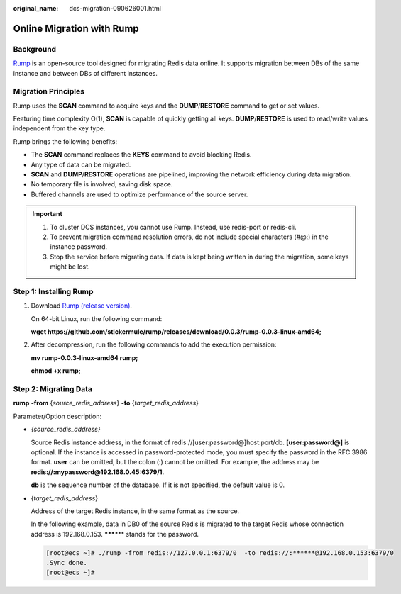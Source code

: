 :original_name: dcs-migration-090626001.html

.. _dcs-migration-090626001:

Online Migration with Rump
==========================

Background
----------

`Rump <https://github.com/stickermule/rump>`__ is an open-source tool designed for migrating Redis data online. It supports migration between DBs of the same instance and between DBs of different instances.

Migration Principles
--------------------

Rump uses the **SCAN** command to acquire keys and the **DUMP**/**RESTORE** command to get or set values.

Featuring time complexity O(1), **SCAN** is capable of quickly getting all keys. **DUMP**/**RESTORE** is used to read/write values independent from the key type.

Rump brings the following benefits:

-  The **SCAN** command replaces the **KEYS** command to avoid blocking Redis.
-  Any type of data can be migrated.
-  **SCAN** and **DUMP**/**RESTORE** operations are pipelined, improving the network efficiency during data migration.
-  No temporary file is involved, saving disk space.
-  Buffered channels are used to optimize performance of the source server.

.. important::

   #. To cluster DCS instances, you cannot use Rump. Instead, use redis-port or redis-cli.
   #. To prevent migration command resolution errors, do not include special characters (#@:) in the instance password.
   #. Stop the service before migrating data. If data is kept being written in during the migration, some keys might be lost.

Step 1: Installing Rump
-----------------------

#. Download `Rump (release version) <https://github.com/stickermule/rump/releases>`__.

   On 64-bit Linux, run the following command:

   **wget https://github.com/stickermule/rump/releases/download/0.0.3/rump-0.0.3-linux-amd64;**

#. After decompression, run the following commands to add the execution permission:

   **mv rump-0.0.3-linux-amd64 rump;**

   **chmod +x rump;**

Step 2: Migrating Data
----------------------

**rump** **-from** {*source_redis_address*} **-to** {*target_redis_address*}

Parameter/Option description:

-  *{source_redis_address}*

   Source Redis instance address, in the format of redis://[user:password@]host:port/db. **[user:password@]** is optional. If the instance is accessed in password-protected mode, you must specify the password in the RFC 3986 format. **user** can be omitted, but the colon (:) cannot be omitted. For example, the address may be **redis://:mypassword@192.168.0.45:6379/1**.

   **db** is the sequence number of the database. If it is not specified, the default value is 0.

-  {*target_redis_address*}

   Address of the target Redis instance, in the same format as the source.

   In the following example, data in DB0 of the source Redis is migrated to the target Redis whose connection address is 192.168.0.153. **\*****\*** stands for the password.

   .. code-block:: console

      [root@ecs ~]# ./rump -from redis://127.0.0.1:6379/0  -to redis://:******@192.168.0.153:6379/0
      .Sync done.
      [root@ecs ~]#
